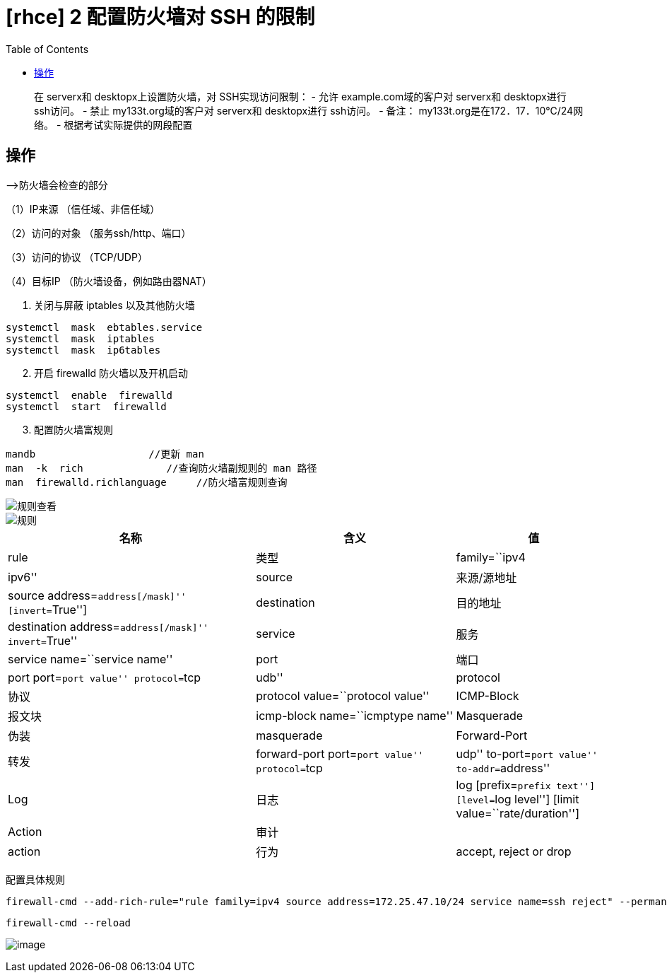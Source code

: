 = [rhce] 2 配置防火墙对 SSH 的限制
:page-description: 配置防火墙对 SSH 的限制
:page-category: rhce
:page-image: https://img.hacpai.com/bing/20180104.jpg?imageView2/1/w/1280/h/720/interlace/1/q/100
:page-href: /articles/2018/02/15/1546344574537.html
:page-created: 1518646560000
:page-modified: 1546346712259
:toc:

____
在 serverx和 desktopx上设置防火墙，对 SSH实现访问限制： - 允许
example.com域的客户对 serverx和 desktopx进行 ssh访问。 - 禁止
my133t.org域的客户对 serverx和 desktopx进行 ssh访问。 - 备注：
my133t.org是在172．17．10℃/24网络。 - 根据考试实际提供的网段配置
____

== 操作

—>防火墙会检查的部分

（1）IP来源 （信任域、非信任域）

（2）访问的对象 （服务ssh/http、端口）

（3）访问的协议 （TCP/UDP）

（4）目标IP （防火墙设备，例如路由器NAT）

[arabic]
. 关闭与屏蔽 iptables 以及其他防火墙

[source,bash]
....
systemctl  mask  ebtables.service
systemctl  mask  iptables
systemctl  mask  ip6tables
....

[arabic, start=2]
. 开启 firewalld 防火墙以及开机启动

[source,bash]
....
systemctl  enable  firewalld
systemctl  start  firewalld
....

[arabic, start=3]
. 配置防火墙富规则

[source,bash]
....
mandb                   //更新 man
man  -k  rich              //查询防火墙副规则的 man 路径
man  firewalld.richlanguage     //防火墙富规则查询
....

image::https://resources.echocow.cn/image/rhce/2.1.png[规则查看]

image::https://resources.echocow.cn/image/rhce/2.2.png[规则]

[width="100%",cols="41%,33%,26%",options="header",]
|===
|名称 |含义 |值
|rule |类型 |family=``ipv4 | ipv6''

|source |来源/源地址 |source address=``address[/mask]''
[invert=``True'']

|destination |目的地址 |destination address=``address[/mask]''
invert=``True''

|service |服务 |service name=``service name''

|port |端口 |port port=``port value'' protocol=``tcp | udb''

|protocol |协议 |protocol value=``protocol value''

|ICMP-Block |报文块 |icmp-block name=``icmptype name''

|Masquerade |伪装 |masquerade

|Forward-Port |转发 |forward-port port=``port value''
protocol=``tcp|udp'' to-port=``port value'' to-addr=``address''

|Log |日志 |log [prefix=``prefix text''] [level=``log level''] [limit
value=``rate/duration'']

|Action |审计 |

|action |行为 |accept, reject or drop
|===

配置具体规则

[source,bash]
....
firewall-cmd --add-rich-rule="rule family=ipv4 source address=172.25.47.10/24 service name=ssh reject" --permanent
....

[source,bash]
....
firewall-cmd --reload
....

image:https://resources.echocow.cn/image/rhce/2.3.png[image]
